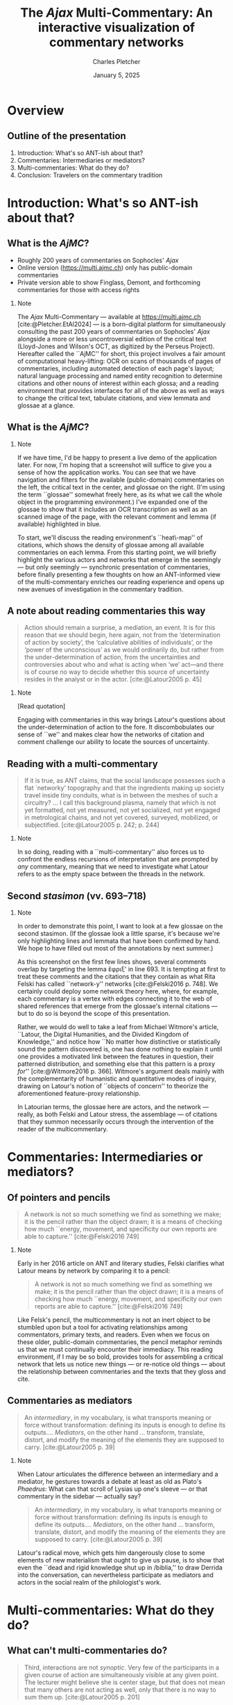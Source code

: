 #+startup: beamer
#+LATEX_CLASS: beamer
#+TITLE: The \emph{Ajax} Multi-Commentary: An interactive visualization of commentary networks
#+AUTHOR: Charles Pletcher
#+EMAIL: charles.pletcher@columbia.edu
#+DATE: January 5, 2025
#+LATEX_HEADER: \usepackage[latin, greek.polutoniko, english]{babel}
#+LATEX_HEADER: \usepackage{fontspec}
#+LATEX_HEADER_EXTRA: \AtBeginSection[]{
#+LATEX_HEADER_EXTRA:  \begin{frame}
#+LATEX_HEADER_EXTRA:  \vfill
#+LATEX_HEADER_EXTRA:  \centering
#+LATEX_HEADER_EXTRA:  \begin{beamercolorbox}[sep=8pt,center,shadow=true,rounded=true]{title}
#+LATEX_HEADER_EXTRA:  \usebeamerfont{title}\insertsectionhead\par%
#+LATEX_HEADER_EXTRA: \end{beamercolorbox}
#+LATEX_HEADER_EXTRA:  \vfill
#+LATEX_HEADER_EXTRA:  \end{frame}
#+LATEX_HEADER_EXTRA: }
#+BEAMER_THEME: Rochester
#+BEAMER_FONT_THEME: serif
#+BEAMER_HEADER: \setmainfont{Linux Libertine O}
#+OPTIONS: H:2 toc:nil *:t
#+EXPORT_SELECT_TAGS: export
#+EXPORT_EXCLUDE_TAGS: noexport
#+cite_export: csl chicago-author-date.csl

* Overview

** Outline of the presentation

1. Introduction: What's so ANT-ish about that?
2. Commentaries: Intermediaries or mediators?
3. Multi-commentaries: What do they do?
4. Conclusion: Travelers on the commentary tradition


* Introduction: What's so ANT-ish about that?

** What is the \emph{AjMC}?

- Roughly 200 years of commentaries on Sophocles' /Ajax/
- Online version (https://multi.ajmc.ch) only has public-domain commentaries
- Private version able to show Finglass, Demont, and forthcoming
  commentaries for those with access rights

*** Note
:PROPERTIES:
:BEAMER_env: note
:END:

The \emph{Ajax} Multi-Commentary --- available at
https://multi.ajmc.ch [cite:@Pletcher.EtAl2024] --- is a born-digital platform for
simultaneously consulting the past 200 years of commentaries on
Sophocles' \emph{Ajax} alongside a more or less uncontroversial
edition of the critical text (Lloyd-Jones and Wilson's OCT, as
digitized by the Perseus Project). Hereafter called the ``AjMC'' for
short, this project involves a fair amount of computational
heavy-lifting: OCR on scans of thousands of pages of commentaries,
including automated detection of each page's layout; natural language
processing and named entity recognition to determine citations and
other nouns of interest within each glossa; and a reading environment
that provides interfaces for all of the above as well as ways to
change the critical text, tabulate citations, and view lemmata and
glossae at a glance.

** What is the \emph{AjMC}?

[[./ajmc_1.png]]


*** Note
:PROPERTIES:
:BEAMER_env: note
:END:

If we have time, I'd be happy to present a live demo of the
application later. For now, I'm hoping that a screenshot will suffice
to give you a sense of how the application works. You can see that we
have navigation and filters for the available (public-domain)
commentaries on the left, the critical text in the center, and glossae
on the right. (I'm using the term ``glossae'' somewhat freely here, as
its what we call the whole object in the programming environment.)
I've expanded one of the glossae to show that it includes an OCR
transcription as well as an scanned image of the page, with the
relevant comment and lemma (if available) highlighted in blue.

To start, we'll discuss the reading environment's ``heat\-map'' of
citations, which shows the density of glossae among all available
commentaries on each lemma. From this starting point, we will briefly
highlight the various actors and networks that emerge in the seemingly
--- but only seemingly --- synchronic presentation of commentaries,
before finally presenting a few thoughts on how an ANT-informed view
of the multi-commentary enriches our reading experience and opens up
new avenues of investigation in the commentary tradition.


** A note about reading commentaries this way

#+BEGIN_quote
    Action should remain a surprise, a mediation, an event. It is for
    this reason that we should begin, here again, not from the
    ‘determination of action by society’, the ‘calculative abilities
    of individuals’, or the ‘power of the unconscious’ as we would
    ordinarily do, but rather from the under-determination of action,
    from the uncertainties and controversies about who and what is
    acting when ‘we’ act—and there is of course no way to decide
    whether this source of uncertainty resides in the analyst or in
    the actor. [cite:@Latour2005 p. 45]
#+END_quote

*** Note
:PROPERTIES:
:BEAMER_env: note
:END:

[Read quotation]

Engaging with commentaries in this way brings Latour's questions about
the under-determination of action to the fore. It discombobulates our
sense of ``we'' and makes clear how the networks of citation and
comment challenge our ability to locate the sources of uncertainty.


** Reading with a multi-commentary

#+BEGIN_quote
If it is true, as ANT claims, that the social landscape possesses such
a flat `networky' topography and that the ingredients making up
society travel inside tiny conduits, what is in between the meshes of
such a circuitry? ... I call this background plasma, namely that which
is not yet formatted, not yet measured, not yet socialized, not yet
engaged in metrological chains, and not yet covered, surveyed,
mobilized, or subjectified. [cite:@Latour2005 p. 242; p. 244]
#+END_quote

*** Note
:PROPERTIES:
:BEAMER_env: note
:END:

In so doing, reading with a ``multi-commentary'' also forces us to
confront the endless recursions of interpretation that are prompted by
/any/ commentary, meaning that we need to investigate what Latour
refers to as the empty space between the threads in the network.

** Second /stasimon/ (vv. 693–718)

[[./second-stasimon_ephriksa.png]]

*** Note
:PROPERTIES:
:BEAMER_env: note
:END:

In order to demonstrate this point, I want to look at a few glossae on
the second stasimon. (If the glossae look a little sparse, it's
because we're only highlighting lines and lemmata that
have been confirmed by hand. We hope to have filled out most of
the annotations by next summer.)

As this screenshot on the first few lines shows, several comments
overlap by targeting the lemma ἔφριξ' in line 693. It is tempting at
first to treat these comments and the citations that they contain as
what Rita Felski has called ``network-y'' networks [cite:@Felski2016
p. 748]. We certainly could deploy some network theory here, where,
for example, each commentary is a vertex with edges connecting it to
the web of shared references that emerge from the glossae's internal
citations --- but to do so is beyond the scope of this presentation.

Rather, we would do well to take a leaf from Michael Witmore's
article, ``Latour, the Digital Humanities, and the Divided Kingdom of
Knowledge,'' and notice how ``No matter how distinctive or
statistically sound the pattern discovered is, one has done nothing to
explain it until one provides a motivated link between the features in
question, their patterned distribution, and something else that this
pattern is a proxy /for/'' [cite:@Witmore2016 p. 366]. Witmore's
argument deals mainly with the complementarity of humanistic and
quantitative modes of inquiry, drawing on Latour's notion of ``objects
of concern'' to theorize the aforementioned feature-proxy
relationship.

In Latourian terms, the glossae here are actors, and the network ---
really, as both Felski and Latour stress, the assemblage --- of
citations that they summon necessarily occurs through the intervention
of the reader of the multicommentary.

* Commentaries: Intermediaries or mediators?

** Of pointers and pencils

#+BEGIN_QUOTE
A network is not so much something we find as something we make; it is
the pencil rather than the object drawn; it is a means of checking how
much ``energy, movement, and specificity our own reports are able to
capture.'' [cite:@Felski2016 749]
#+END_QUOTE

*** Note
:PROPERTIES:
:BEAMER_env: note
:END:

Early in her 2016 article on ANT and literary studies, Felski
clarifies what Latour means by network by comparing it to a pencil:

#+BEGIN_QUOTE
A network is not so much something we find as something we make; it is
the pencil rather than the object drawn; it is a means of checking how
much ``energy, movement, and specificity our own reports are able to
capture.'' [cite:@Felski2016 749]
#+END_QUOTE

Like Felsk's pencil, the multicommentary is not an inert object to be
stumbled upon but a tool for activating relationships among
commentators, primary texts, and readers. Even when we focus on these
older, public-domain commentaries, the pencil metaphor reminds us that
we must continually encounter their immediacy. This reading
environment, if I may be so bold, provides tools for assembling a
critical network that lets us notice new things --- or re-notice old
things --- about the relationship between commentaries and the texts
that they gloss and cite.

** Commentaries as mediators

#+BEGIN_QUOTE
An /intermediary/, in my vocabulary, is what transports meaning or
force without transformation: defining its inputs is enough to define
its outputs.... /Mediators/, on the other hand ... transform,
translate, distort, and modify the meaning of the elements they are
supposed to carry. [cite:@Latour2005 p. 39]
#+END_QUOTE

*** Note
:PROPERTIES:
:BEAMER_env: note
:END:

When Latour articulates the difference between an intermediary and a
mediator, he gestures towards a debate at least as old as Plato's
/Phaedrus/: What can that scroll of Lysias up one's sleeve --- or
that commentary in the sidebar --- actually say?

#+BEGIN_QUOTE
An /intermediary/, in my vocabulary, is what transports meaning or
force without transformation: defining its inputs is enough to define
its outputs.... /Mediators/, on the other hand ... transform,
translate, distort, and modify the meaning of the elements they are
supposed to carry. [cite:@Latour2005 p. 39]
#+END_QUOTE

Latour's radical move, which gets him dangerously close to some
elements of new materialism that ought to give us pause, is to show
that even the ``dead and rigid knowledge shut up in /biblia,'' to draw
Derrida into the conversation, can nevertheless participate as
mediators and actors in the social realm of the philologist's work.

* Multi-commentaries: What do they do?

** What can't multi-commentaries do?

#+BEGIN_QUOTE
Third, interactions are not /synoptic/. Very few of the participants in
a given course of action are simultaneously visible at any given
point. The lecturer might believe she is center stage, but that does
not mean that many others are not acting as well, only that there is
no way to sum them up. [cite:@Latour2005 p. 201]
#+END_QUOTE

*** Note
:PROPERTIES:
:BEAMER_env: note
:END:

In Latour's list of five things that face-to-face interactions cannot
do, he notes that ``Third, interactions are not /synoptic/.'' If
you'll permit me to treat reading a commentary as a kind of
face-to-face interaction --- even if only a poor proxy for one ---
this condition of the interaction seems to me one that we often
forget. It is easy to slip into a mental mode where we believe that we
have brought together all of the relevant knowledge on a passage under
a single heading, but the multicommentary and Latour help to disabuse
us of this notion by reminding us of all the knowledge that is not
there. The multicommentary /calls attention to our attention/, that
is, it makes us notice where our eye wanders on the screen, which
commentators and citations we look for and which we overlook.

It is somewhat paradoxical that manually flipping through pages of
large commentaries makes it easier to fall for the synoptic illusion
of the knowledge that we have thereby assembled. But the homogeneity
of the multicommentary interface, I want to suggest, makes it more
obvious that we are dealing with actors that bring their own
positions, networks, and histories to bear on our own work --- even
if, as Finglass and others have shown, we mostly forget any Sophoclean
commentator before Jebb [cite:@Finglass2015].

* Conclusion: Travelers on the commentary tradition

** A movable network

#+BEGIN_QUOTE
Whereas the tradition distinguished the common good (a
moralist concern) and the common world (naturally given), I proposed
replacing ‘the politics of nature’ by the progressive composition of
one common world. This was, in my view, the way to redefine science
and politics and to carry out the task of political epistemology
forced upon us by the various ecological crises. [cite:@Latour2005 p. 254]
#+END_QUOTE

*** Note
:PROPERTIES:
:BEAMER_env: note
:END:

Throughout /Reassembling the Social/, Latour uses the metaphor of traveling,
and specifically traveling slowly, to describe his and the reader's approach
to Actor–Network Theory. In the conclusion, this metaphor is subsumed under
the heading of various notions of progress, as in the quotation on this slide:

#+BEGIN_QUOTE
Whereas the tradition distinguished the common good (a
moralist concern) and the common world (naturally given), I proposed
replacing ‘the politics of nature’ by the progressive composition of
one common world. This was, in my view, the way to redefine science
and politics and to carry out the task of political epistemology
forced upon us by the various ecological crises. [cite:@Latour2005 p. 254]
#+END_QUOTE

Although the multicommentary presented here at first appears to be a
static entity --- and in a punnily ironic twist, it is built as a
static collection of files that do not depend on a server --- I think
it is useful to think about the assemblage of commentaries
ecologically, that is, as a collective that forces us to reckon with
how we order our epistemological /oikoi/.

If the multicommentary succeeds in generating networks of citations,
it is thanks in large part to the efforts of the readers who fill in
the gaps --- what Latour calls ``plasma'' --- between glossae, primary
texts, and even the historical situations of the commentators
themselves. Above all, I hope to have shown that even Hermann's
pedantic Latin commentary --- to take just one example --- has the
potential to join modern assemblages of glossae to help us see /Ajax/
differently. By mobilizing these different points of view, we tap into
the core effort of renewing and reusing these texts that, despite
changes in the social order, have stuck with us for twenty-five hundred
years.

Thank you.

** Bibliography
:PROPERTIES:
:BEAMER_opt: allowframebreaks,label=
:END:

#+print_bibliography:
